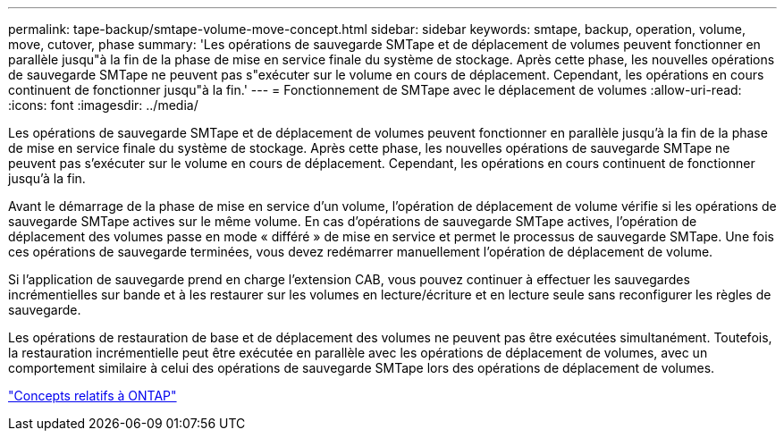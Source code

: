 ---
permalink: tape-backup/smtape-volume-move-concept.html 
sidebar: sidebar 
keywords: smtape, backup, operation, volume, move, cutover, phase 
summary: 'Les opérations de sauvegarde SMTape et de déplacement de volumes peuvent fonctionner en parallèle jusqu"à la fin de la phase de mise en service finale du système de stockage. Après cette phase, les nouvelles opérations de sauvegarde SMTape ne peuvent pas s"exécuter sur le volume en cours de déplacement. Cependant, les opérations en cours continuent de fonctionner jusqu"à la fin.' 
---
= Fonctionnement de SMTape avec le déplacement de volumes
:allow-uri-read: 
:icons: font
:imagesdir: ../media/


[role="lead"]
Les opérations de sauvegarde SMTape et de déplacement de volumes peuvent fonctionner en parallèle jusqu'à la fin de la phase de mise en service finale du système de stockage. Après cette phase, les nouvelles opérations de sauvegarde SMTape ne peuvent pas s'exécuter sur le volume en cours de déplacement. Cependant, les opérations en cours continuent de fonctionner jusqu'à la fin.

Avant le démarrage de la phase de mise en service d'un volume, l'opération de déplacement de volume vérifie si les opérations de sauvegarde SMTape actives sur le même volume. En cas d'opérations de sauvegarde SMTape actives, l'opération de déplacement des volumes passe en mode « différé » de mise en service et permet le processus de sauvegarde SMTape. Une fois ces opérations de sauvegarde terminées, vous devez redémarrer manuellement l'opération de déplacement de volume.

Si l'application de sauvegarde prend en charge l'extension CAB, vous pouvez continuer à effectuer les sauvegardes incrémentielles sur bande et à les restaurer sur les volumes en lecture/écriture et en lecture seule sans reconfigurer les règles de sauvegarde.

Les opérations de restauration de base et de déplacement des volumes ne peuvent pas être exécutées simultanément. Toutefois, la restauration incrémentielle peut être exécutée en parallèle avec les opérations de déplacement de volumes, avec un comportement similaire à celui des opérations de sauvegarde SMTape lors des opérations de déplacement de volumes.

link:../concepts/index.html["Concepts relatifs à ONTAP"]
